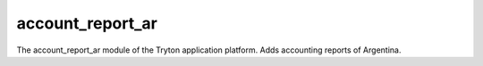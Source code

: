 account_report_ar
=================

The account_report_ar module of the Tryton application platform.
Adds accounting reports of Argentina.

